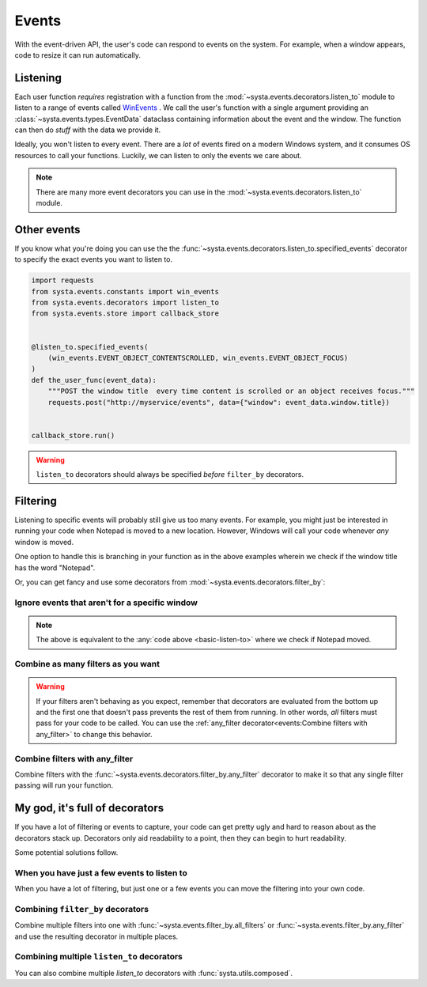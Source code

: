 Events
======

With the event-driven API, the user's code can respond to events on the
system. For example, when a window appears, code to resize it can run
automatically.

Listening
---------

Each user function *requires* registration with a function from the
:mod:`~systa.events.decorators.listen_to` module to listen to a range of events called
`WinEvents <https://docs.microsoft.com/en-us/windows/win32/winauto/winevents-infrastructure>`_
. We call the user's function with a single argument providing an
:class:`~systa.events.types.EventData` dataclass containing information about the event and the window. The
function can then do *stuff* with the data we provide it.

.. testsetup:: basic-listen-to

  import threading
  import random
  from systa.windows import Window
  from systa.events.store import callback_store
  from systa.utils import wait_for_it
  from systa.events.store import callback_store


  def move_notepad():
      wait_for_it(callback_store.is_running)
      # this will make the window fire some events
      np = Window("Untitled - Notepad")
      pos = np.position
      np.position = (0, 0)
      np.position = (250, 250)

  np = threading.Thread(target=move_notepad, daemon=True)
  np.start()

.. _basic-listen-to:

.. testcode:: basic-listen-to

  from systa.events.store import callback_store
  from systa.events.decorators import listen_to
  from systa.events.types import EventData


  @listen_to.any_event # often not a good idea, see next example
  def user_function(data: EventData) -> None:
      if data.window and "Notepad" in data.window.title:
          print(f"It's a Notepad event! ({data.event_info.event_name})")

  callback_store.run(.5)


.. testoutput:: basic-listen-to
  :hide:

  It's a Notepad event! (...

Ideally, you won't listen to every event.  There are a *lot* of events fired on a modern
Windows system, and it consumes OS resources to call your functions.  Luckily, we can
listen to only the events we care about.

.. testsetup:: basic-choose-events

  import threading
  import random
  from systa.windows import Window
  from systa.utils import wait_for_it
  from systa.events.store import callback_store



  def move_notepad():
      wait_for_it(callback_store.is_running)
      # this'll make the window fire some events
      np = Window("Untitled - Notepad")
      pos = np.position
      np.position = (pos.x+10, pos.y+10)

  np = threading.Thread(target=move_notepad, daemon=True)
  np.start()

.. testcode:: basic-choose-events

  from systa.events.store import callback_store
  from systa.events.decorators import listen_to
  from systa.events.types import EventData
  from systa.events.constants import win_events

  # Only listens to location-changed events
  @listen_to.location_change
  def user_function(data: EventData) -> None:
      name = data.event_info.event
      if data.window and "Notepad" in data.window.title:
          print(f"Notepad moved!")

  callback_store.run(.5)


.. testoutput:: basic-choose-events
  :hide:

  Notepad moved!...

.. note:: There are many more event decorators you can use in the
  :mod:`~systa.events.decorators.listen_to` module.

Other events
------------

If you know what you're doing you can use the the
:func:`~systa.events.decorators.listen_to.specified_events` decorator to specify the exact
events you want to listen to.

.. code-block:: python

  import requests
  from systa.events.constants import win_events
  from systa.events.decorators import listen_to
  from systa.events.store import callback_store


  @listen_to.specified_events(
      (win_events.EVENT_OBJECT_CONTENTSCROLLED, win_events.EVENT_OBJECT_FOCUS)
  )
  def the_user_func(event_data):
      """POST the window title  every time content is scrolled or an object receives focus."""
      requests.post("http://myservice/events", data={"window": event_data.window.title})


  callback_store.run()

.. warning:: ``listen_to`` decorators should always be specified *before* ``filter_by``
  decorators.

Filtering
---------

Listening to specific events will probably still give us too many events.  For example,
you might just be interested in running your code when Notepad is moved to a new
location.  However, Windows will call your code whenever *any* window is moved.

One option to handle this is branching in your function as in the
above examples wherein we check if the window title has the word "Notepad".

Or, you can get fancy and use some decorators from
:mod:`~systa.events.decorators.filter_by`:

Ignore events that aren't for a specific window
^^^^^^^^^^^^^^^^^^^^^^^^^^^^^^^^^^^^^^^^^^^^^^^

.. testsetup:: filter-by-basic

  import threading
  import random
  from systa.windows import Window
  from systa.utils import wait_for_it
  from systa.events.store import callback_store



  def move_notepad():
      wait_for_it(callback_store.is_running)
      # this'll make the window fire some events
      np = Window("Untitled - Notepad")
      pos = np.position
      np.position = (0, 0)
      np.position = (250, 250)

  np = threading.Thread(target=move_notepad, daemon=True)
  np.start()

.. testcode:: filter-by-basic

  from systa.events.store import callback_store
  from systa.events.decorators import filter_by, listen_to
  from systa.events.types import EventData

  @filter_by.require_title("Untitled - Notepad")
  @listen_to.location_change
  def notepad_moved(data: EventData) -> None:
    print("Notepad moved!")

  callback_store.run(.6)

.. testoutput:: filter-by-basic
  :hide:

  Notepad moved!...

.. note:: The above is equivalent to the :any:`code above <basic-listen-to>`
  where we check if Notepad moved.


Combine as many filters as you want
^^^^^^^^^^^^^^^^^^^^^^^^^^^^^^^^^^^

.. testsetup:: stacked-filters

  import threading
  import random
  from systa.windows import Window
  from systa.utils import wait_for_it
  from systa.events.store import callback_store


  def move_notepad():
      wait_for_it(callback_store.is_running)
      # this'll make the window fire some events
      np = Window("Untitled - Notepad")
      pos = np.position
      np.position = (0, 0)
      np.position = (250, 250)

  np = threading.Thread(target=move_notepad, daemon=True)
  np.start()

.. testcode:: stacked-filters

  from systa.events.store import callback_store
  from systa.events.decorators import filter_by, listen_to
  from systa.events.types import EventData
  from systa.types import Point, Rect

  origin = Point(100, 100)
  end = Point(500, 500)

  @filter_by.require_origin_within(Rect(origin, end))
  @filter_by.require_title("Untitled - Notepad")
  @listen_to.location_change
  def notepad_moved(data: EventData) -> None:
    print(f"Notepad moved to {data.window.position}!")

  callback_store.run(.6)

.. testoutput:: stacked-filters
  :hide:

  ...Notepad moved to Point(x=250, y=250)!


.. warning:: If your filters aren't behaving as you expect, remember that
  decorators are evaluated from the bottom up and the first one that doesn't pass
  prevents the rest of them from running. In other words, *all* filters must pass for
  your code to be called. You can use the
  :ref:`any_filter decorator<events:Combine filters with any_filter>` to change this
  behavior.

Combine filters with any_filter
^^^^^^^^^^^^^^^^^^^^^^^^^^^^^^^

Combine filters with the :func:`~systa.events.decorators.filter_by.any_filter` decorator
to make it so that any single filter passing will run your function.

.. testsetup:: any-filter

  from pynput.mouse import Button, Controller
  import time
  import threading
  from systa.windows import Window
  from systa.utils import wait_for_it
  from systa.events.store import callback_store



  def move_notepad():
    wait_for_it(callback_store.is_running)
    mouse = Controller()

    np = Window("Untitled - Notepad")
    np.bring_mouse_to(50, 8)
    mouse.press(Button.left)
    time.sleep(0.85)

    mouse.position = (250, 250)

    mouse.release(Button.left)

  np = threading.Thread(target=move_notepad, daemon=True)
  np.start()


.. testcode:: any-filter

  from systa.events.decorators import filter_by, listen_to
  from systa.events.store import callback_store
  from systa.events.types import EventData

  @filter_by.any_filter(
      filter_by.require_title("*Notepad"),
      filter_by.require_size_is_less_than(200, 200),
  )
  @listen_to.move_or_sizing_ended
  def some_func(event_data: EventData):
      print('Notepad resized or small window moved.')

  callback_store.run(1.6)

.. testoutput:: any-filter
  :hide:

  Notepad resized or small window moved.

My god, it's full of decorators
-------------------------------

If you have a lot of filtering or events to capture, your code can get pretty ugly and
hard to reason about as the decorators stack up.  Decorators only aid readability to a
point, then they can begin to hurt readability.

Some potential solutions follow.

When you have just a few events to listen to
^^^^^^^^^^^^^^^^^^^^^^^^^^^^^^^^^^^^^^^^^^^^

When you have a lot of filtering, but just one or a few events you can move the
filtering into your own code.

.. testcode:: a-few-listeners

  from systa.events.decorators import listen_to
  from systa.events.types import EventData

  @listen_to.capture_mouse
  @listen_to.location_change
  def my_func(data: EventData):
    if not data.window:
      return

    if "Chrome" in data.window.title:
      # do stuff in here
      pass
    elif data.window.active and data.window.classname == "MozillaWindowClass":
      # do something else here
      pass
    # do whatever you want here

.. _combining-decorators:

Combining ``filter_by`` decorators
^^^^^^^^^^^^^^^^^^^^^^^^^^^^^^^^^^

Combine multiple filters into one with :func:`~systa.events.filter_by.all_filters` or
:func:`~systa.events.filter_by.any_filter` and use the resulting decorator in multiple
places.

.. testcode:: combine-filters

  from systa.events.decorators import filter_by, listen_to
  from systa.events.types import EventData

  import requests

  small_editor_on_right_monitor = filter_by.all_filters(
      # If Notepad _or_ Word...
      filter_by.any_filter(
          filter_by.require_title("*Notepad"), filter_by.require_title("*Word")
      ),
      # are less than 200x200
      filter_by.require_size_is_less_than(200, 200),

      # _and_ are on monitor 3
      filter_by.touches_monitors(3, exclusive=True),
  )


  @small_editor_on_right_monitor
  @listen_to.location_change
  def make_tall_editor(event_data: EventData):
      event_data.window.height = 1000


  @small_editor_on_right_monitor
  @listen_to.location_change
  def log_small_editor(event_data: EventData):
      requests.post("https://MY_LOGGING_SERVICE/a_small_editor")


Combining multiple ``listen_to`` decorators
^^^^^^^^^^^^^^^^^^^^^^^^^^^^^^^^^^^^^^^^^^^
You can also combine multiple `listen_to` decorators with :func:`systa.utils.composed`.

.. testsetup:: combine-listen-to-decorators

  import threading
  import random
  from systa.windows import Window
  from systa.events.store import callback_store
  from systa.utils import wait_for_it
  from systa.events.store import callback_store


  def move_notepad():
      wait_for_it(callback_store.is_running)
      # this will make the window fire some events
      np = Window("Untitled - Notepad")
      pos = np.position
      np.position = (0, 0)
      np.position = (250, 250)

  np = threading.Thread(target=move_notepad, daemon=True)
  np.start()

.. testcode:: combine-listen-to-decorators

  from systa.events.decorators import filter_by, listen_to
  from systa.events.store import callback_store
  from systa.events.types import EventData
  from systa.utils import composed

  our_listener = composed(listen_to.location_change, listen_to.restore)

  @filter_by.require_title("Untitled - Notepad")
  @our_listener
  def notepad_moved(data: EventData) -> None:
    print("Notepad moved!")

  callback_store.run(.6)

.. testoutput:: combine-listen-to-decorators
  :hide:

  Notepad moved!...
